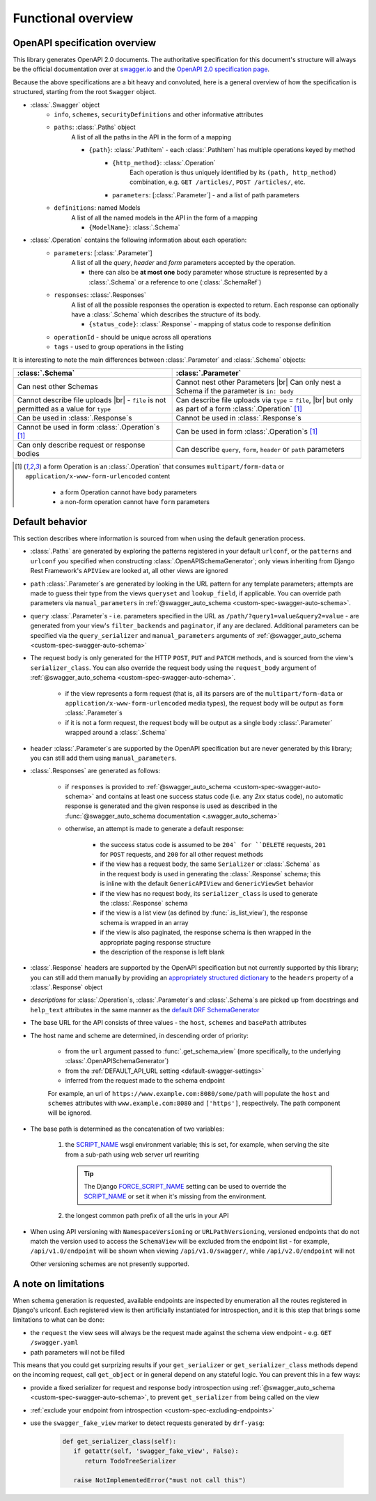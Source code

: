 .. |br| raw:: html

   <br />

**********************
Functional overview
**********************

------------------------------
OpenAPI specification overview
------------------------------

This library generates OpenAPI 2.0 documents. The authoritative specification for this document's structure will always
be the official documentation over at `swagger.io <https://swagger.io/>`__ and the `OpenAPI 2.0 specification
page <https://github.com/OAI/OpenAPI-Specification/blob/master/versions/2.0.md>`__.

Because the above specifications are a bit heavy and convoluted, here is a general overview of how the specification
is structured, starting from the root ``Swagger`` object.

* :class:`.Swagger` object
   + ``info``, ``schemes``, ``securityDefinitions`` and other informative attributes
   + ``paths``: :class:`.Paths` object
      A list of all the paths in the API in the form of a mapping

      - ``{path}``: :class:`.PathItem` - each :class:`.PathItem` has multiple operations keyed by method
         * ``{http_method}``: :class:`.Operation`
            Each operation is thus uniquely identified by its ``(path, http_method)`` combination,
            e.g. ``GET /articles/``, ``POST /articles/``, etc.
         * ``parameters``: [:class:`.Parameter`] - and a list of path parameters
   + ``definitions``: named Models
      A list of all the named models in the API in the form of a mapping

      - ``{ModelName}``: :class:`.Schema`

* :class:`.Operation` contains the following information about each operation:
   + ``parameters``: [:class:`.Parameter`]
      A list of all the *query*, *header* and *form* parameters accepted by the operation.

      - there can also be **at most one** body parameter whose structure is represented by a
        :class:`.Schema` or a reference to one (:class:`.SchemaRef`)
   + ``responses``: :class:`.Responses`
      A list of all the possible responses the operation is expected to return. Each response can optionally have a
      :class:`.Schema` which describes the structure of its body.

      - ``{status_code}``: :class:`.Response` - mapping of status code to response definition

   + ``operationId`` - should be unique across all operations
   + ``tags`` - used to group operations in the listing

It is interesting to note the main differences between :class:`.Parameter` and :class:`.Schema` objects:

+----------------------------------------------------------+-----------------------------------------------------------+
| :class:`.Schema`                                         | :class:`.Parameter`                                       |
+==========================================================+===========================================================+
| Can nest other Schemas                                   | Cannot nest other Parameters |br|                         |
|                                                          | Can only nest a Schema if the parameter is ``in: body``   |
+----------------------------------------------------------+-----------------------------------------------------------+
| Cannot describe file uploads |br|                        | Can describe file uploads via ``type`` = ``file``, |br|   |
| - ``file`` is not permitted as a value for ``type``      | but only as part of a form :class:`.Operation` [#formop]_ |
+----------------------------------------------------------+-----------------------------------------------------------+
| Can be used in :class:`.Response`\ s                     | Cannot be used in :class:`.Response`\ s                   |
+----------------------------------------------------------+-----------------------------------------------------------+
| Cannot be used in form :class:`.Operation`\ s [#formop]_ | Can be used in form :class:`.Operation`\ s [#formop]_     |
+----------------------------------------------------------+-----------------------------------------------------------+
| Can only describe request or response bodies             | Can describe ``query``, ``form``, ``header`` or ``path``  |
|                                                          | parameters                                                |
+----------------------------------------------------------+-----------------------------------------------------------+

.. [#formop] a form Operation is an :class:`.Operation` that consumes ``multipart/form-data`` or
   ``application/x-www-form-urlencoded`` content

      * a form Operation cannot have ``body`` parameters
      * a non-form operation cannot have ``form`` parameters

----------------
Default behavior
----------------

This section describes where information is sourced from when using the default generation process.

* :class:`.Paths` are generated by exploring the patterns registered in your default ``urlconf``, or the ``patterns``
  and ``urlconf`` you specified when constructing :class:`.OpenAPISchemaGenerator`; only views inheriting from Django
  Rest Framework's ``APIView`` are looked at, all other views are ignored
* ``path`` :class:`.Parameter`\ s are generated by looking in the URL pattern for any template parameters; attempts are
  made to guess their type from the views ``queryset`` and ``lookup_field``, if applicable. You can override path
  parameters via ``manual_parameters`` in :ref:`@swagger_auto_schema <custom-spec-swagger-auto-schema>`.
* ``query`` :class:`.Parameter`\ s - i.e. parameters specified in the URL as ``/path/?query1=value&query2=value`` -
  are generated from your view's ``filter_backends`` and ``paginator``, if any are declared. Additional parameters can
  be specified via the ``query_serializer`` and ``manual_parameters`` arguments of
  :ref:`@swagger_auto_schema <custom-spec-swagger-auto-schema>`
* The request body is only generated for the HTTP ``POST``, ``PUT`` and ``PATCH`` methods, and is sourced from the
  view's ``serializer_class``. You can also override the request body using the ``request_body`` argument of
  :ref:`@swagger_auto_schema <custom-spec-swagger-auto-schema>`.

   - if the view represents a form request (that is, all its parsers are of the ``multipart/form-data`` or
     ``application/x-www-form-urlencoded`` media types), the request body will be output as ``form``
     :class:`.Parameter`\ s
   - if it is not a form request, the request body will be output as a single ``body`` :class:`.Parameter` wrapped
     around a :class:`.Schema`

* ``header`` :class:`.Parameter`\ s are supported by the OpenAPI specification but are never generated by this library;
  you can still add them using ``manual_parameters``.
* :class:`.Responses` are generated as follows:

   + if ``responses`` is provided to :ref:`@swagger_auto_schema <custom-spec-swagger-auto-schema>` and contains at least
     one success status code (i.e. any `2xx` status code), no automatic response is generated and the given response
     is used as described in the :func:`@swagger_auto_schema documentation <.swagger_auto_schema>`
   + otherwise, an attempt is made to generate a default response:

      - the success status code is assumed to be ``204` for ``DELETE`` requests, ``201`` for ``POST`` requests, and
        ``200`` for all other request methods
      - if the view has a request body, the same ``Serializer`` or :class:`.Schema` as in the request body is used
        in generating the :class:`.Response` schema; this is inline with the default ``GenericAPIView`` and
        ``GenericViewSet`` behavior
      - if the view has no request body, its ``serializer_class`` is used to generate the :class:`.Response` schema
      - if the view is a list view (as defined by :func:`.is_list_view`), the response schema is wrapped in an array
      - if the view is also paginated, the response schema is then wrapped in the appropriate paging response structure
      - the description of the response is left blank

* :class:`.Response` headers are supported by the OpenAPI specification but not currently supported by this library;
  you can still add them manually by providing an `appropriately structured dictionary
  <https://github.com/OAI/OpenAPI-Specification/blob/master/versions/2.0.md#headersObject>`_
  to the ``headers`` property of a :class:`.Response` object
* *descriptions* for :class:`.Operation`\ s, :class:`.Parameter`\ s and :class:`.Schema`\ s are picked up from
  docstrings and ``help_text`` attributes in the same manner as the `default DRF SchemaGenerator
  <http://www.django-rest-framework.org/api-guide/schemas/#schemas-as-documentation>`_
* .. _custom-spec-base-url:

  The base URL for the API consists of three values - the ``host``, ``schemes`` and ``basePath`` attributes
* The host name and scheme are determined, in descending order of priority:

   + from the ``url`` argument passed to :func:`.get_schema_view` (more specifically, to the underlying
     :class:`.OpenAPISchemaGenerator`)
   + from the :ref:`DEFAULT_API_URL setting <default-swagger-settings>`
   + inferred from the request made to the schema endpoint

   For example, an url of ``https://www.example.com:8080/some/path`` will populate the ``host`` and ``schemes``
   attributes with ``www.example.com:8080`` and ``['https']``, respectively. The path component will be ignored.
* The base path is determined as the concatenation of two variables:

   #. the `SCRIPT_NAME`_ wsgi environment variable; this is set, for example, when serving the site from a
      sub-path using web server url rewriting

      .. Tip::

         The Django `FORCE_SCRIPT_NAME`_ setting can be used to override the `SCRIPT_NAME`_ or set it when it's
         missing from the environment.

   #. the longest common path prefix of all the urls in your API

* When using API versioning with ``NamespaceVersioning`` or ``URLPathVersioning``, versioned endpoints that do not
  match the version used to access the ``SchemaView`` will be excluded from the endpoint list - for example,
  ``/api/v1.0/endpoint`` will be shown when viewing ``/api/v1.0/swagger/``, while ``/api/v2.0/endpoint`` will not

  Other versioning schemes are not presently supported.

---------------------
A note on limitations
---------------------

When schema generation is requested, available endpoints are inspected by enumeration all the routes registered in
Django's urlconf. Each registered view is then artificially instantiated for introspection, and it is this step that
brings some limitations to what can be done:

* the ``request`` the view sees will always be the request made against the schema view endpoint
  - e.g. ``GET /swagger.yaml``
* path parameters will not be filled

This means that you could get surprizing results if your ``get_serializer`` or ``get_serializer_class`` methods
depend on the incoming request, call ``get_object`` or in general depend on any stateful logic. You can prevent this
in a few ways:

* provide a fixed serializer for request and response body introspection using
  :ref:`@swagger_auto_schema <custom-spec-swagger-auto-schema>`, to prevent ``get_serializer`` from being called on
  the view
* :ref:`exclude your endpoint from introspection <custom-spec-excluding-endpoints>`
* use the ``swagger_fake_view`` marker to detect requests generated by ``drf-yasg``:

   .. code-block:: python

     def get_serializer_class(self):
        if getattr(self, 'swagger_fake_view', False):
           return TodoTreeSerializer

        raise NotImplementedError("must not call this")

.. _SCRIPT_NAME: https://www.python.org/dev/peps/pep-0333/#environ-variables
.. _FORCE_SCRIPT_NAME: https://docs.djangoproject.com/en/2.0/ref/settings/#force-script-name
